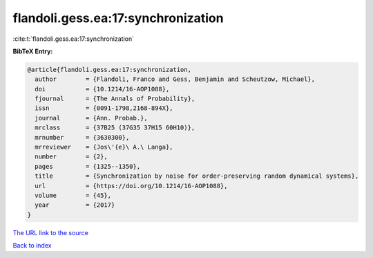 flandoli.gess.ea:17:synchronization
===================================

:cite:t:`flandoli.gess.ea:17:synchronization`

**BibTeX Entry:**

.. code-block:: bibtex

   @article{flandoli.gess.ea:17:synchronization,
     author        = {Flandoli, Franco and Gess, Benjamin and Scheutzow, Michael},
     doi           = {10.1214/16-AOP1088},
     fjournal      = {The Annals of Probability},
     issn          = {0091-1798,2168-894X},
     journal       = {Ann. Probab.},
     mrclass       = {37B25 (37G35 37H15 60H10)},
     mrnumber      = {3630300},
     mrreviewer    = {Jos\'{e}\ A.\ Langa},
     number        = {2},
     pages         = {1325--1350},
     title         = {Synchronization by noise for order-preserving random dynamical systems},
     url           = {https://doi.org/10.1214/16-AOP1088},
     volume        = {45},
     year          = {2017}
   }

`The URL link to the source <https://doi.org/10.1214/16-AOP1088>`__


`Back to index <../By-Cite-Keys.html>`__
